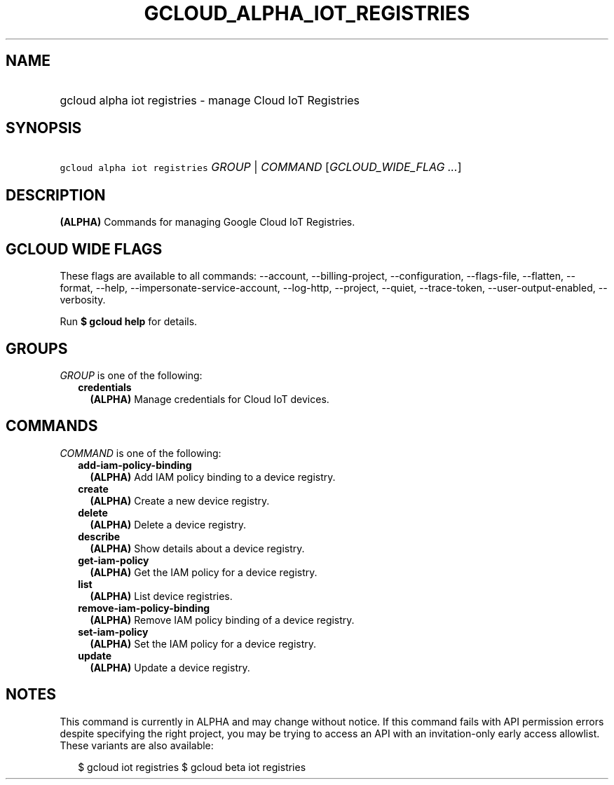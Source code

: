
.TH "GCLOUD_ALPHA_IOT_REGISTRIES" 1



.SH "NAME"
.HP
gcloud alpha iot registries \- manage Cloud IoT Registries



.SH "SYNOPSIS"
.HP
\f5gcloud alpha iot registries\fR \fIGROUP\fR | \fICOMMAND\fR [\fIGCLOUD_WIDE_FLAG\ ...\fR]



.SH "DESCRIPTION"

\fB(ALPHA)\fR Commands for managing Google Cloud IoT Registries.



.SH "GCLOUD WIDE FLAGS"

These flags are available to all commands: \-\-account, \-\-billing\-project,
\-\-configuration, \-\-flags\-file, \-\-flatten, \-\-format, \-\-help,
\-\-impersonate\-service\-account, \-\-log\-http, \-\-project, \-\-quiet,
\-\-trace\-token, \-\-user\-output\-enabled, \-\-verbosity.

Run \fB$ gcloud help\fR for details.



.SH "GROUPS"

\f5\fIGROUP\fR\fR is one of the following:

.RS 2m
.TP 2m
\fBcredentials\fR
\fB(ALPHA)\fR Manage credentials for Cloud IoT devices.


.RE
.sp

.SH "COMMANDS"

\f5\fICOMMAND\fR\fR is one of the following:

.RS 2m
.TP 2m
\fBadd\-iam\-policy\-binding\fR
\fB(ALPHA)\fR Add IAM policy binding to a device registry.

.TP 2m
\fBcreate\fR
\fB(ALPHA)\fR Create a new device registry.

.TP 2m
\fBdelete\fR
\fB(ALPHA)\fR Delete a device registry.

.TP 2m
\fBdescribe\fR
\fB(ALPHA)\fR Show details about a device registry.

.TP 2m
\fBget\-iam\-policy\fR
\fB(ALPHA)\fR Get the IAM policy for a device registry.

.TP 2m
\fBlist\fR
\fB(ALPHA)\fR List device registries.

.TP 2m
\fBremove\-iam\-policy\-binding\fR
\fB(ALPHA)\fR Remove IAM policy binding of a device registry.

.TP 2m
\fBset\-iam\-policy\fR
\fB(ALPHA)\fR Set the IAM policy for a device registry.

.TP 2m
\fBupdate\fR
\fB(ALPHA)\fR Update a device registry.


.RE
.sp

.SH "NOTES"

This command is currently in ALPHA and may change without notice. If this
command fails with API permission errors despite specifying the right project,
you may be trying to access an API with an invitation\-only early access
allowlist. These variants are also available:

.RS 2m
$ gcloud iot registries
$ gcloud beta iot registries
.RE

